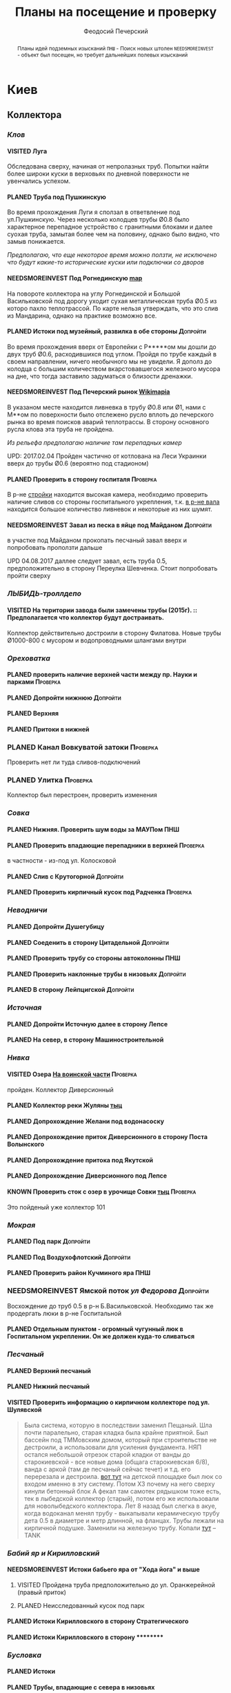 #+TITLE: Планы на посещение и проверку
#+AUTHOR: Феодосий Печерский
#+TODO: PLANED | VISITED  | KNOWN | NEEDSMOREINVEST
#+TAGS: ПНШ Проверка Допройти
#+STARTUP: showall
#+EXCLUDE_TAGS: private

#+OPTIONS: toc:nil num:3 H:4 ^:nil pri:t
#+HTML_HEAD: <link rel="stylesheet" type="text/css" href="http://gongzhitaao.org/orgcss/org.css"/>

#+BEGIN_abstract
Планы идей подземных изысканий
=ПНШ= - Поиск новых штолен
=NEEDSMOREINVEST= - объект был посещен, но требует дальнейших полевых изысканий
#+END_abstract

# now prints out the previously disabled (toc:nil) table of contents.
#+TOC: headlines 3

* Киев
** *Коллектора*
*** /Клов/
**** VISITED Луга
    Обследована сверху, начиная от непролазных труб. Попытки найти более широки куски в верховьях по дневной поверхности не увенчались успехом.
**** PLANED Труба под Пушкинскую
    Во время прохождения Луги я сползал в ответвление под ул.Пушкинскую. Через несколько колодцев трубы Ø0.8 было характерное перепадное устройство с гранитными блоками и далее суoхая труба, замытая более чем на половину, однако было видно, что замыв понижается.

    /Предполагаю, что еще некоторое время можно ползти, не исключено что будут какие-то исторические куски или подключки со дворов/

**** NEEDSMOREINVEST Под Рогнединскую [[http://ic.pics.livejournal.com/800x/27197995/97991/97991_original.png][map]]
    На повороте коллектора на углу Рогнединской и Большой Васильковской под дорогу уходит сухая металлическая труба Ø0.5 из которо пахло теплотрассой. По карте нельзя утверждать, что это слив из Мандарина, однако на практике возможно все.
**** PLANED Истоки под музейный, развилка в обе стороны                               :Допройти:
    Во время прохождения вверх от Европейки с Р*****ом мы дошли до двух труб Ø0.6, расходившихся под углом. Пройдя по трубе каждый в своем направлении, ничего необычного мы не увидели. Я дополз до колодца с большим количеством вкарстовавшегося железного мусора на дне, что тогда заставило задуматься о близости дренажки.
**** NEEDSMOREINVEST Под Печерский рынок [[http://wikimapia.org/#lang%3Den&lat%3D50.431698&lon%3D30.537390&z%3D18&m%3Db][Wikimapia]]
    В указаном месте находится ливневка в трубу Ø0.8 или Ø1, нами с М**ом по поверхности было отслежено русло вплоть до печерского рынка во время поисков аварий теплотрассы. В сторону основного русла клова эта труба не пройдена.

    /Из рельефа предполагаю наличие там перепадных камер/

    UPD: 2017.02.04 Пройден частично от котлована на Леси Украинки вверх до трубы Ø0.6 (вероятно под стадионом)
**** PLANED Проверить в сторону госпиталя                                             :Проверка:
    В р-не [[http://wikimapia.org/#lang=en&lat=50.433287&lon=30.532680&z=18&m=b][cтройки]] находится высокая камера, необходимо проверить наличие сливов со стороны госпитального укрепления, т.к. [[http://wikimapia.org/#lang=en&lat=50.432846&lon=30.530587&z=18&m=b][в р-не вала]] находится большое количество ливневок и некоторые из них шумят.
**** NEEDSMOREINVEST Завал из песка в яйце под Майданом                               :Допройти:
 в участке под Майданом прокопать песчаный завал вверх и попробовать проползти дальше

 UPD 04.08.2017 даллее следует завал, есть труба 0.5, предположительно в сторону Переулка Шевченка. Стоит попробовать пройти сверху
*** /ЛЫБИДЬ-троллдепо/
**** VISITED На територии завода были замечены трубы (2015г). :: Предполагается что коллектор будут достраивать.
Коллектор действительно достроили в сторону Филатова. Новые трубы Ø1000-800 с мусором и водопроводными шлангами внутри
*** /Ореховатка/
**** PLANED проверить наличие верхней части между пр. Науки и парками                 :Проверка:
**** PLANED Допройти нижнюю                                                           :Допройти:
**** PLANED Верхняя
**** PLANED Притоки в нижней
*** PLANED Канал Вовкуватой затоки                                                     :Проверка:
     Проверить нет ли туда сливов-подключений
*** PLANED Улитка                                                                      :Проверка:
     Коллектор был перестроен, проверить изменения
*** /Совка/
**** PLANED Нижняя. Проверить шум воды за МАУПом                                           :ПНШ:
**** PLANED Проверить впадающие перепадники в верхней                                 :Проверка:
в частности - из-под ул. Колосковой
**** PLANED Слив с Крутогорной                                                        :Допройти:
**** PLANED Проверить кирпичный кусок под Радченка                                    :Проверка:
*** /Неводничи/
**** PLANED Допройти Душегубицу
**** PLANED Соеденить в сторону Цитадельной                                           :Допройти:
**** PLANED Проверить трубу со стороны автоколонны                                         :ПНШ:
**** PLANED Проверить наклонные трубы в низовьях                                      :Допройти:
**** PLANED В сторону Лейпцигской                                                     :Допройти:
*** /Источная/
**** PLANED Допройти Источную далее в сторону Лепсе
**** PLANED На север, в сторону Машиностроительной
*** /Нивка/
**** VISITED Озера [[http://wikimapia.org/#lang=en&lat=50.421452&lon=30.415864&z=16&m=b][На воинской части]]                                                  :Проверка:
    пройден. Коллектор Диверсионный
**** PLANED Коллектор реки Жуляны [[http://wikimapia.org/#lang=en&lat=50.398342&lon=30.371511&z=18&m=m][тыц]]
**** PLANED Допрохождение Желани под водонасоску
**** PLANED Допрохождение приток Диверсионного в сторону Поста Волынского
**** PLANED Допрохождение притока под Якутской
**** PLANED Допрохождение Диверсионного под Лепсе
**** KNOWN Проверить сток с озер в урочище Совки [[http://wikimapia.org/#lang=en&lat=50.445269&lon=30.368550&z=17&m=b&][тыц]]                                  :Проверка:
      Это пойденый уже коллектор 101
*** /Мокрая/
**** PLANED Под парк                                                                  :Допройти:
**** PLANED Под Воздухофлотский                                                       :Допройти:
**** PLANED Проверить район Кучминого яра                                                  :ПНШ:
*** NEEDSMOREINVEST Ямской поток /ул Федорова/                                         :Допройти:
     Восхождение до труб 0.5 в р-н Б.Васильковской. Необходимо так же продергать люки в р-не Госпитальной
**** PLANED Отдельным пунктом - огромный чугунный люк в Госпитальном укреплении. Он же должен куда-то сливаться
*** /Песчаный/
**** PLANED Верхний песчаный
**** PLANED Нижний песчаный
**** VISITED Проверить информацию о кирпичном коллекторе под ул. Шулявской
     #+BEGIN_QUOTE
     Была система, которую в последствии заменил Пещаный. Шла почти паралельно, старая кладка была крайне приятной.
     Был бассейн под ТММовским домом, который при строительстве не дестроили, а использовали для усиления фундамента.
     НЯП остался небольшой отрезок старой кладки от ванды до старокиевской - все новые дома (общага старокиевская 6/8),
     ванда с аркой (там де песчаный сейчас течет) и т.д. его перерезала и дестроила.
     [[http://wikimapia.org/#lang=en&lat=50.451944&lon=30.470538&z=17&m=b][вот тут]] на детской площадке был люк со входом именно в эту систему. Потом ХЗ почему на него сверху кинули бетонный блок
     А фекал там самотек рядышком тоже есть, тек в лыбедской коллектор (старый), потом его же использовали для новолыбедского коллектора.
     Лет 8 назад был слегка в акуе, когда водоканал менял трубу - выкапывали керамическую трубу дета 0.5 в диаметре и метр длинной, на фланцах.
     Трубы лежали на кирпичной подушке. Заменили на железную трубу. Копали [[http://wikimapia.org/#lang=en&lat=50.451383&lon=30.470388&z=17&m=b][тут]]
           -- TANK
     #+END_QUOTE
*** /Бабий яр и Кирилловский/
**** NEEDSMOREINVEST Истоки бабьего яра от "Хода йога" и выше
***** VISITED Пройдена труба предположительно до ул. Оранжерейной (правый приток)
***** PLANED Неисследованный кусок под парк
**** PLANED Истоки Кирилловского в сторону Стратегического
**** PLANED Истоки Кирилловского в сторону **********
*** /Бусловка/
**** PLANED Истоки
**** PLANED Трубы, впадающие с севера в низовьях
*** /Коллектора русановского канала/
**** PLANED Водобойный
**** PLANED Стеклобойный
**** PLANED ст.софия труба                                                            :Проверка:
*** /Дарничанка/
**** PLANED Проверка в р-не ДТЭЦ для Киевэнерго вверх на Черниговскую                 :Проверка:
**** PLANED Воскресенский с лодками
**** PLANED Допройти Лесной
*** /Глубокий яр/
**** Труба в р-не старого локомотивного депо [[http://wikimapia.org/#lang=en&lat=50.406948&lon=30.527025&z=18&m=b][где-то тут]]
*** /Сырец/
**** /р. Рубежовский/
***** PLANED Георамина
Требуется пройти истоки от ул. Эстонской до пр. Победы под Щербакова
***** VISITED Рубежовский
Пройден от платформы до ул.Сикорского

Представляет из себя сначала трубу 1.2 от Брест-Литовского проспекта с коротким участком штольни вдоль ЖД платформы и дальнейшей трубой 1.2 до озер. Там труба вливается в лоток, идущий от Георамины и далее коллектор идет в коробе 2х2 до ул. Сикорского, проходя в узком тоннеле под дорогой под ЖД мостом. Коллектор выходит в частном секторе. Далее идет канавой, не исследован.

**** PLANED  /р.Рогостинка/? Труба под ул. Северно-Сырецкая                           :Проверка:

[[http://www.acis.org.ua/forum/viewtopic.php?pid=312844#p312844][ACIS]]

#+BEGIN_QUOTE
На ул. Сырецкой, на том уже участке, где она заметно наклонена в направлении к реке и рельсам - посреди дороги люк. Не только крышки нет, но и коцнутая обойма разом с прилегающим асфальтом. Внизу на удивление немалая труба (1,2-1,5) и обширная перепадная камера, сквозь которую ещё и какой-то трубопровод - он будет бит, если чё большое в люк свалится.
Нехожено, кстати.

Найти просто: от конечной 5-го троллейбуса идти по улице, по которой он приехал - в том же направлении. Улица станет наклоняться. Слева лесопарк, справа что-то типа АТП и военного склада. Тут и он, тупо посреди дороги. Чуть назад - 2 ливнёвки. Улица через несколько дес. м сменяется пешеходной грубоасфальтированной тропкой, что сходит к рельсам. Рядом с ней фекальная магистраль есть, говна бурлят слышно.
По ту сторону рельс подходит ул. Сырецкая и заметно дальше течёт Сырец. Значит, эта система проходит под рельсами, под частным сектором, возможно и под фекальником (возможен гейт), впадает в Сырец порталом - короче, вкусная.
#+END_QUOTE
** *Дренажи*
*** PLANED ГСБЖ
*** NEEDSMOREINVEST Штольня из отчета СУППРА [[https://www.facebook.com/permalink.php?story_fbid%3D839870116109718&id%3D401856286577772][::facebook]]                                     :ПНШ:
    Определено место - Богуславский спуск, операция по поверхности не нашла там штолен, одна сам люк не проверялся.

    /Вероятнее всего это система водоотводов из непроходного дренажа/
*** VISITED Штольни за Музеем живописи ::[[https://youtu.be/lQtakPj2gnc?t%3D4m23s][видео]] так же найден фильтр на заднем дворе         :ПНШ:
    Найдены короткие (1.5-2м) потерны в смотровые колодцы дренажа земплеупорной стены. Фильтр оказался водомерной скв. выполняющей ту же
*** PLANED Форметовский спуск и район за МАУПом                                             :ПНШ:
*** /King speleo/
**** NEEDSMOREINVEST ДШС-19 - откуда льет вода в 3х уровневом колодце?                :Допройти:
#+BEGIN_QUOTE
2017.08.10

Короче немного по сегодняшней вылазке:
Прошлись вдоль 5ти колодцев ДШС 19 (часть Кинг Спелео) вдоль дороги, забросили внутрь пикеты. Внутри оказалось что пикеты не попали в ряд колодцев, следовательно они сверху засыпаны. В интересующем нас колодце удалось рассмотреть вверху немногое, видно что есть небольшое смещение блоков отнросительно друг лруга и сверху херачит сильный поток воды. Есть серьезные основания предполагать, что там скрывается кусок штольни.

Требуется допрохождение в формате SRT. Или отттопить колодец и по поверхности привязать или попытаться найти своими силами. Далее нужно сместить крышку и устроить спуск.
#+END_QUOTE
** *Коммунальники*
*** PLANED Коммунальники на академ городке [[http://wikimapia.org/#lang=en&lat=50.460629&lon=30.359988&z=19&m=b][тут]]
*** PLANED Проверка Бережанского рынка                                                 :Проверка:
*** PLANED На Ивашкевича
*** PLANED Квитневый
*** PLANED Поиск на ДТЭЦ

** *Канализация*
*** PLANED Закольцованный фекальник  на Куреневке
*** NEEDSMOREINVEST Камера Скоморошского фекальника
     #+BEGIN_QUOTE
     А самое интересное (по рассказам, сам не лазил) от [[http://wikimapia.org/#lang=en&lat=50.457415&lon=30.482104&z=17&m=b][тут]]
     там стоял первый дюкер лыбедского колектора, наверху докуа люков и ямы в дороге, но што внизу - ХЗ.
           -- TANK
     #+END_QUOTE
     Требуется дальнейшая допроверка, нашли небольшую отключенную ветвь и новодельный перепад
** *Подвалы*                                                                             :private:
*** PLANED Подвалы Паньковского
#+BEGIN_QUOTE
Нужно изучать. Для этого нужны инструменты.
Перспективы:
1. можно снести забутовку в комнатах с костями (бывшее окно или дверь)
2. прошкурится во вторую половину подвалов, очень узкий лаз под половыми плитами, помог бы домкрат.
--Exploder
#+END_QUOTE
*** PLANED Тотлебинка
#+BEGIN_QUOTE
Аллаху Акбар, моджахеды! В ходе надавней вылазки была тщательно исследована Тотлебенка. Согласен, это звучит смешно. Так же как если бы кто-то сенсационно заявил, что исследовал Николку. Но прошу дочитать до конца прежде чем делать скоропостижные выводы. За прошедшие годы с момента открытия олдскулом, пробившим потолок комнатки в конце штольни Тотлебина, в подвалах побывало множество людей. Там бухали, через них лазили на завод, в них водили иностранцев, а последние годы туда ходили школьники за хабаром. Но никто вероятно не пытался этот подвал внимательно осмотреть и откартографировать. А дело в том, что именно где-то здесь могла находится старая водокачка и отсюда мог начинаться ход Раттлера. Как показал результат исследования, загадок там хватает.
На момент посещения в подвалах стали происходить серьезные изменения. Во первых активно пилят металл. Двигатели и части станков грубо вырезают автогеном. Во вторых полностью опустел склад деревянных моделей, который был забит ими до потолка. Если металл еще понятно, то с какой целью вынесли дерево не понятно. Единственное приходящее в голову объяснение - подвалы собираются как-то использовать и потому очищают от хлама. Свет в центральной галерее теперь почти нигде не работает кроме участка перед главным входом из цеха. Возможно это связано  с нахождением там водопроводного оборудования, но об этом далее. Даже в бойлерной спилили теплообменники. Сильно текущая в бойлерной задвижка на толстой водопроводной трубе явно никем не ремонтируется достаточно давно. При очистке подвалов от хлама стали доступны помещения, которые ранее были забутованы или закрыты. Не все, но много.
Каких либо явных следов водопровода найти не удалось. Были найдены помещения с остатками предположительно довоеного трансформатора и щитовой, довоенных токарных станков. А невзрачная коробка, лежащая в углу одного из помещений была опознана как цинк от патронов для ДШК.
Была там одна дверь, которая на моей памяти все время была закрыта, но теперь была сломана. За ней оказалось большое помещение, по масштабам не меньше склада радиохлама за соседней стеной. В этом помещении стояли два больших насоса и три маленьких. Щиты гудели, но насосы были отключены. Или металлисты по какой-то причине еще не тронули это оборудование, возможно боялись, или не должны были его трогать. На столе найден журнал с последним посещением датированным 2010г. Так же на стене висела очень интересная карта, сфоткать которую нормально не получилось из-за плохой камеры. Но на ней достаточно хорошо читаются два водохранилища и зал насосной. Предположительно эти насосы использовались для водоснабжения одного цеха или части завода так как водохранилища небольшие. Трубы от насосов под полом пересекают основную галерею и уходят в стену в направлении Кловского оврага со стороны Арсенальной площади. Могла ли эта система иметь отношение к старому водопроводу? Оборудование явно не похоже на дореволюционное, установлено было предположительно во времена послевоенного совка (70-80е гг).
Так же совершенно непонятным является назначение прямоугольной ямы в полу недалеко от насосной. В яму ведет лестница. Внизу установлен насос, а рядом металлический резервуар. Из ямы в 4 стороны расходятся низкие сводчатые тоннели кончающиеся завалами. Возможно это было зумфом раньше или дренажем подвалов.
Так же была найдена интересная и совершенно непонятная по своему назначению конструкция в которой вероятно 99% лазивших ни разу не были. Одно из узких ответвлений от основной галереи выходит в низкий коридор с переборками в который откуда-то сверху входят канализационные трубы. По центру коридор имеет полукруглую стену. Далее эти трубы проходят сквозь узкую дыру в стене этого коридора напротив скругления и попадают в полукруглый колодец. Колодец имеет высоту 6м. В потолке сделаны круглые отверстия диаметром 30см. Напоминает лаврский сортир в ПК, если кто-то понял какое место я имею в виду. В наружной стене два проема, похожие на окна, забутованные. Напротив них во внутренней стене колодца два выреза. В самом колодце тоже полно чугунных труб приходящих откуда-то сверху. Из колодца прямо уходит сводчатый тоннель высотой 1.2м, который через 5м уходит резко вниз, замывается землей почти до свода и уходит в завал. Чугунные трубы канализации уходят в этот тоннель. Тоннель идет в направлении Кловского оврага. У основания колодца, с наружной стороны наружной стены колодец огибается двумя арочными тоннелями высотой по 80см, напоминающим дренаж верхней стены. В потолке тоннелей тоже сделаны отверстия как в потолке колодца. Возле внутренней стены колодца тоннели кончаются стенками с узкими квадратными отверстиями внизу за которым предположительно завал. Что это было? Канализация или какой-то промышленный спецдренаж переоборудованный в советское время под канализацию? Предположительно конструкция находится внутри полукруглого выступа мастерских, который видно если посмотреть на них сверху. Таких выступа два, но в р-не второго я не нашел ответвлений которые могли бы вести в аналогичное сооружение.
Предлагаю рассмотреть возможность ведения раскопок или пробивания стен в системе с целью проверки на возможность попадания в недоступные части. Долбить стены конечно может быть палевно так как звуки будут расходится далеко, но я бы рискнул. Ведь именно дестроем пробивался уже многократно люк из Тотлебинки в подвал и никто на звуки не прибегал. Так же как и тогда когда были раскопки на верхнем уровне Тотлебинки с последующим пробиванием забутовки прямо в основную галерею. Копать же можно совершенно безпалевно по причине отдаленности почти всех перспективных мест раскопок от основной галереи по которой могут ходить монтеры. На одной из карт я наметил перспективные точки красными кругами с цифрами. Точки опишу ниже. Прошу ознакомиться.

1. За отверстием в стене просматривается комната обложенная кафелем. Из комнаты ведет закрытая дверь. Выше по карте видно две забутовки которые предположительно могут выходить в эту часть подвала. Попасть сюда можно без применения силы, требуется только некоторая акробатика что бы пролезть в дыру и потом оттуда вылезти.
2. Тоннель с канализационными трубами из полукруглого колодца, описанный выше. Наиболее интересная точка так как может представлять собой специальный коллектор для Арсенальской канализации. Хочу попробовать подергать люки и исследовать ряд глубоких колодцев в Кловском овраге, которые я нашел когда-то зимой. Потребуется ЛБВК так как я не уверен, что воздух там будет хорошим, а глубина довольно внушительная что бы легко вылезти если что-то пойдет не так. Может быть удастся найти ответную часть этого тоннеля.
3. Арочный тоннель высотой 80см. Назначение непонятно. Завален. Выходит в основную галерею.
4. Через дыру в одной из двух забутовок в стене полукруглого колодца видно помещение и лежащие доски. Долбить здесь стену при выставленном в основной тоннель человеке с рацией можно совершенно без палева. Сюда в 80% никто не полезет так как грязно и низко. Возможно монтеры даже не знают про это место. А если кто-то и полезет, можно свалить в комнату за стеной колодца через квадратный люк в потолке тоннеля. См. карту.
5. Непонятного назначения забутовка, выходящая в основную галерею метров на 20 дальше полукруглого колодца. Размер не помню, но по моему достаточно большая. Нужно уточнить. Напоминаю, что верхний уровень Тотлебинки выходил в подвал через такую же забутовку метров на 50 дальше по галерее. См. карту.
6. В полузаваленной комнатке в потолке пробито отверстие для труб над которым металлический люк. Предположительно ведет в одно из помещений 1го этажа. Не осмотрен так как лезть туда было довольно геморно.
7. В конце одного из арочных тоннелей с трубами находится заваленный кирпичами колодец. Во всяком случае тоннель расширяется так, как будто там колодец. Возможно за завалом есть продолжение.
8. Приоткрытая дверь, задвинутся с обратной стороны чем-то. Потому не открывается. В основной галерее есть еще одна закрытая дверь, которая вероятно ведет в это помещение. Не открыта по причине заклинивания, но если ее поднажать, думаю пойдет.
9. Довольно большое пространство в котором ничего нет. Если только я не ошибся при составлении карты. Предположительно туда можно попробовать попасть через закрытую дверь.
10. За дверью проем забит листом железа. Когда-то он был отогнут. За ним находилось несколько помещений с выходом на улицу в которых хранились разные хозяйственные хоботья такие как умывальники, плафоны, выключатели. Я там уже был, но не картографировал и не уверен что оттуда не может быть выходов или интересных забутовок. Вобщем я бы отжал тот лист и посмотрел бы то помещение еще раз. Двери закрытые по моему точно  были.
11. Очень странное место. Если возьмемся долбить стену, то именно тут я бы попробовал в первую очередь. Помещение имеет наклонный потолок и выглядит как лестница, переделанная в советское время под тамбур, которая уходит ниже уровня подвала. К комплексу зеленого театра это скорее всего не относится так как находится с дальней от Арсенальной стороны.
12. Закрытые двери кладовок и складов. Возможно за ними есть недоступніе части подвалов. Особенно за дверю, которая в торце. Из-за окна, выходящего на лестничную клетку там лучше сильно не шуметь. В 3 часа ночи это окно светилось. Сигналок с вероятностью в 95% нет так как я не заметил выходящих из-за дверей проводов. Открывать осторожно и по возможности закрыть за собой как было.
13. Забутовка дверного проема основной галереи. Может быть просто коморка как соседнее помещение, а может и нет...
14. Арочный проем в наружной стене забутованный двойной стеной. В наружной пробита дырка через которую видна вентиляционная труба, уходящая во вторую стену.  Возможно это окно или выход на улицу,а возможно и нет так как остальные оконные проемы меньше и имеют квадратную форму.
15. С отбутованной, переделанной под вентиляцию, лестничной клетки выходит забутованный арочный проем на высоте 2м от пола. Выходит он, как видно по карте, в небольшое пространство, окруженное со всех сторон комнатами и пересекающееся засыпанным арочным ходком. Интересно что там. В виду малых размеров отхоботника могу предположить, что помещение имело техническое назначение.
16. То же что и п.7. Выглядит как заваленный колодец. Предположительно может иметь отношение к подвалам брошенного админкорпуса.
17. Арочная забутовка напротив забутовки из подвала админки.
18. Уже упоминавшаяся выше яма возле насосной с расходящимися в 4 стороны тоннелями ниже уровня пола. Два из 4х тоннелей забутованы. Возможно имеет смысл копнуть. Вдруг именно отсюда начинался арсенальский водопровод. Хотя есть так же вероятность что тоннели оборвуться за пределами фундамента и на самом деле являются дренажем как дренаж под зеленкой, только больших размеров.
19. Дверь на складе радиохлама, забитая железным листом. Предположительно выход на улицу, но я хотел бы убедится, что точно на улицу так как эта часть корпуса самая ближняя к Арсенальной, а большие залы, использующиеся сейчас как склад и упомянутая насосная могли вполне предназначаться для установки в них насосов старой водокачки. К тому же эти залы раньше соединялись высоким арочным проемом, сейчас забутованным.
20. На карте точка не отмечена, но я про нее вспомнил только сейчас. Большой арочный проем высотой 4м закрытый фанерой на повороте галереи в левой части карты. Из стены торчит вент. труба. Судя по размерам, за ним должно быть большое помещение. Параллельно уходит низкий арочный ходок, который кончается забутовкой.

Я бы сходил в Тотлебенку еще раз налегке в ближайшие дни. Во первых надо уточнить кое какие моменты, которые всплыли при рисовании карты. Во вторых желательно хорошо отфоткать карту в Насосной пока ее не сорвали и не выбросили. Мелкие детали на ней, размытые при съемке на мобильный, могут быть очень полезны в деле исследования Арсенальского водопровода. В третьих можно было бы посмотреть пункты: 19, 10, 8, 6, 1.

Не смотря на гриф ДСП, описанный выше список и отдельные части карты разрешаю использовать в дискуссиях закрытого раздела или раздела раскопки. Но карта не должна попасть в открытые источники или быть передана левым людям.
--R.
#+END_QUOTE
* Не Киев
** Каменец
*** VISITED Гуменецкие штольни
[[https://explorer.lviv.ua/forum/index.php?topic=1728.0][Отчет львовян]] и [[http://shtolni.narod.ru/Shtolni/UA/KhmG/ags.htm][сайт штолен]]
